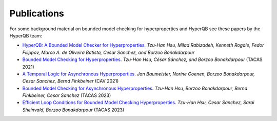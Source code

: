 Publications
============

For some background material on bounded model checking for hyperproperties and HyperQB see these papers by the HyperQB team:

- `HyperQB: A Bounded Model Checker for Hyperproperties <https://arxiv.org/abs/2109.12989>`_. *Tzu-Han Hsu, Milad Rabizadeh, Kenneth Rogale, Fedor Filippov, Marco A. de Oliveira Batista, Cesar Sanchez, and Borzoo Bonakdarpour*
- `Bounded Model Checking for Hyperproperties <https://www.cse.msu.edu/tart/publication/bounded-model-checking-hyperproperties>`_. *Tzu-Han Hsu, César Sánchez, and Borzoo Bonakdarpour* (TACAS 2021)
- `A Temporal Logic for Asynchronous Hyperproperties <https://www.cse.msu.edu/tart/publication/temporal-logic-asynchronous-hyperproperties>`_. *Jan Baumeister, Norine Coenen, Borzoo Bonakdarpour, Cesar Sanchez, Bernd Finkbeiner* (CAV 2021)
- `Bounded Model Checking for Asynchronous Hyperproperties <https://www.cse.msu.edu/tart/publication/bounded-model-checking-asynchronous-hyperproperties>`_. *Tzu-Han Hsu, Borzoo Bonakdarpour, Bernd Finkbeiner, Cesar Sanchez* (TACAS 2023)
- `Efficient Loop Conditions for Bounded Model Checking Hyperproperties <https://www.cse.msu.edu/tart/publication/efficient-loop-conditions-bounded-model-checking-hyperproperties>`_. *Tzu-Han Hsu, Cesar Sanchez, Sarai Sheinvald, Borzoo Bonakdarpour* (TACAS 2023)
